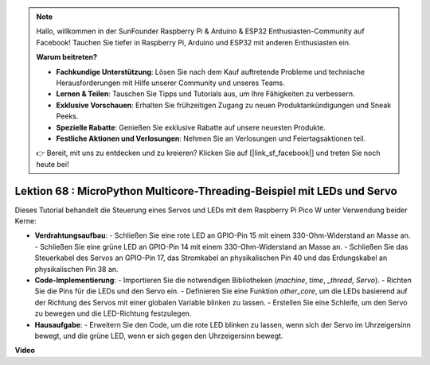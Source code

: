 .. note::

    Hallo, willkommen in der SunFounder Raspberry Pi & Arduino & ESP32 Enthusiasten-Community auf Facebook! Tauchen Sie tiefer in Raspberry Pi, Arduino und ESP32 mit anderen Enthusiasten ein.

    **Warum beitreten?**

    - **Fachkundige Unterstützung**: Lösen Sie nach dem Kauf auftretende Probleme und technische Herausforderungen mit Hilfe unserer Community und unseres Teams.
    - **Lernen & Teilen**: Tauschen Sie Tipps und Tutorials aus, um Ihre Fähigkeiten zu verbessern.
    - **Exklusive Vorschauen**: Erhalten Sie frühzeitigen Zugang zu neuen Produktankündigungen und Sneak Peeks.
    - **Spezielle Rabatte**: Genießen Sie exklusive Rabatte auf unsere neuesten Produkte.
    - **Festliche Aktionen und Verlosungen**: Nehmen Sie an Verlosungen und Feiertagsaktionen teil.

    👉 Bereit, mit uns zu entdecken und zu kreieren? Klicken Sie auf [|link_sf_facebook|] und treten Sie noch heute bei!

Lektion 68 : MicroPython Multicore-Threading-Beispiel mit LEDs und Servo
===================================================================================

Dieses Tutorial behandelt die Steuerung eines Servos und LEDs mit dem Raspberry Pi Pico W unter Verwendung beider Kerne:

* **Verdrahtungsaufbau**:
  - Schließen Sie eine rote LED an GPIO-Pin 15 mit einem 330-Ohm-Widerstand an Masse an.
  - Schließen Sie eine grüne LED an GPIO-Pin 14 mit einem 330-Ohm-Widerstand an Masse an.
  - Schließen Sie das Steuerkabel des Servos an GPIO-Pin 17, das Stromkabel an physikalischen Pin 40 und das Erdungskabel an physikalischen Pin 38 an.
* **Code-Implementierung**:
  - Importieren Sie die notwendigen Bibliotheken (`machine`, `time`, `_thread`, `Servo`).
  - Richten Sie die Pins für die LEDs und den Servo ein.
  - Definieren Sie eine Funktion `other_core`, um die LEDs basierend auf der Richtung des Servos mit einer globalen Variable blinken zu lassen.
  - Erstellen Sie eine Schleife, um den Servo zu bewegen und die LED-Richtung festzulegen.
* **Hausaufgabe**:
  - Erweitern Sie den Code, um die rote LED blinken zu lassen, wenn sich der Servo im Uhrzeigersinn bewegt, und die grüne LED, wenn er sich gegen den Uhrzeigersinn bewegt.


**Video**

.. raw:: html

    <iframe width="700" height="500" src="https://www.youtube.com/embed/n2eQTw9axHg?si=TRVLEM1EqyD_DefA" title="YouTube video player" frameborder="0" allow="accelerometer; autoplay; clipboard-write; encrypted-media; gyroscope; picture-in-picture; web-share" allowfullscreen></iframe>

